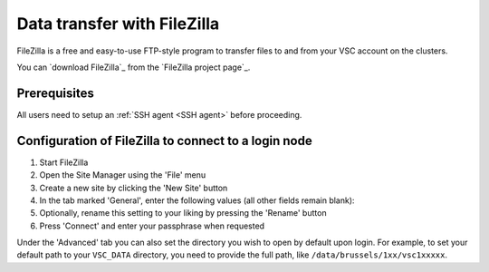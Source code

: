 .. _FileZilla:

############################
Data transfer with FileZilla
############################

FileZilla is a free and easy-to-use FTP-style program to
transfer files to and from your VSC account on the clusters.


You can `download FileZilla`_ from the `FileZilla project page`_.

Prerequisites
=============

All users need to setup an :ref:`SSH agent <SSH agent>` before proceeding.

.. tab-set::

   .. tab-item:: KU Leuven
   
      You need to :ref:`get an SSH certificate into your agent <mfa-with-ssh-agent>,
      if you haven't done so already.

   .. tab-item:: UGent, VUB, UAntwerpen

      You need to load your private SSH key into your :ref:`SSH agent <SSH agent>`.

Configuration of FileZilla to connect to a login node
=====================================================

#. Start FileZilla
#. Open the Site Manager using the 'File' menu
#. Create a new site by clicking the 'New Site' button
#. In the tab marked 'General', enter the following values (all other
   fields remain blank):

   .. tab-set::

      .. tab-item:: KU Leuven

         - Host: ``login.hpc.kuleuven.be``
         - Server Type: 'SFTP - SSH File Transer Protocol'
         - Logon Type: 'Interactive'
         - User: *your own* VSC user ID

           .. figure:: filezilla/site_manager_kul.png
              :alt: FileZilla's site manager for KU Leuven clusters

      .. tab-item:: UGent, VUB, UAntwerpen

         -  Host: fill in the hostname of the VSC login node of your home
            institution. You can find this information in the :ref:`overview
            of available hardware on this site <hardware>`.
         -  Server Type: 'SFTP - SSH File Transfer Protocol'
         -  Logon Type: 'Normal'
         -  User: *your own* VSC user ID, e.g. vsc98765

            .. figure:: filezilla/site_manager_non_kul.png
               :alt: FileZilla's site manager for UGent, VUB, UAntwerpen

#. Optionally, rename this setting to your liking by pressing the
   'Rename' button
#. Press 'Connect' and enter your passphrase when requested


.. tab-set::

   .. tab-item:: KU Leuven

      As long as your SSH agent is running and keeping a valid SSH certificate,
      you stay connected via FileZilla and you do not require additional
      configuration.

   .. tab-item:: UGent, VUB, UAntwerpen

      Recent versions of FileZilla have a screen in the settings to
      manage private keys. The path to the private key must be provided in
      options (Edit Tab -> options -> connection -> SFTP):

      .. figure:: filezilla/prefs_private_key.jpg
         :alt: FileZilla site manager with settings

      After that you should be able to connect after being asked for
      passphrase. As an alternative you can choose to use an :ref:`SSH agent <SSH agent>`.

Under the 'Advanced' tab you can also set the directory you wish to open by
default upon login.
For example, to set your default path to your ``VSC_DATA`` directory, you need to
provide the full path, like ``/data/brussels/1xx/vsc1xxxxx``.
